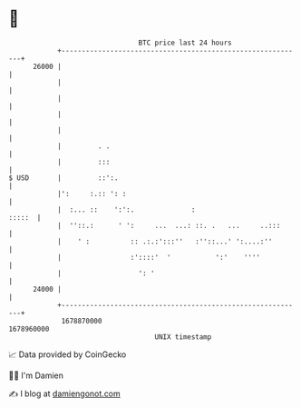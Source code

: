 * 👋

#+begin_example
                                   BTC price last 24 hours                    
               +------------------------------------------------------------+ 
         26000 |                                                            | 
               |                                                            | 
               |                                                            | 
               |                                                            | 
               |                                                            | 
               |         . .                                                | 
               |         :::                                                | 
   $ USD       |         ::':.                                              | 
               |':     :.:: ': :                                            | 
               |  :... ::    ':':.              :                    :::::  | 
               |  ''::.:      ' ':     ...  ...: ::. .   ...     ..:::      | 
               |    ' :          :: .:.:':::''   :''::...' ':....:''        | 
               |                 :'::::'  '           ':'    ''''           | 
               |                   ': '                                     | 
         24000 |                                                            | 
               +------------------------------------------------------------+ 
                1678870000                                        1678960000  
                                       UNIX timestamp                         
#+end_example
📈 Data provided by CoinGecko

🧑‍💻 I'm Damien

✍️ I blog at [[https://www.damiengonot.com][damiengonot.com]]
